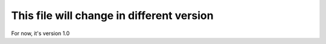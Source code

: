 This file will change in different version
==========================================

For now, it's version 1.0